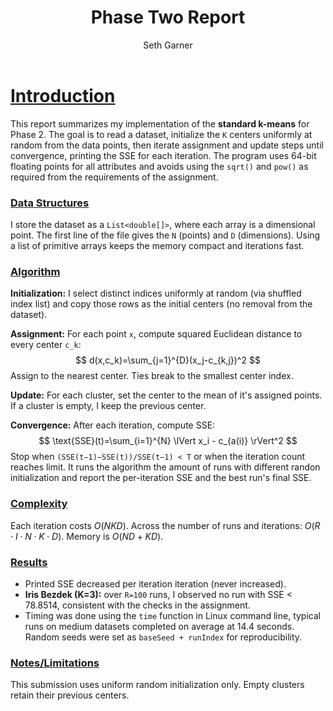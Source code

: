 #+TITLE: Phase Two Report
#+AUTHOR: Seth Garner
#+LATEX_HEADER: \usepackage{titling}
#+LATEX_HEADER: \pretitle{\begin{center}\Large}
#+LATEX_HEADER: \posttitle{\par\end{center}}
#+LATEX_HEADER: \preauthor{\begin{center}}
#+LATEX_HEADER: \postauthor{\par}
#+LATEX_HEADER: \predate{\begin{center}}
#+LATEX_HEADER: \postdate{\par\end{center}}

#+LATEX_HEADER: \renewcommand{\maketitle}{%
#+LATEX_HEADER:   \begin{center}
#+LATEX_HEADER:     \Large\thetitle\\[1ex]
#+LATEX_HEADER:     \normalsize\theauthor\\
#+LATEX_HEADER:     Dr. Emre Celebi\\
#+LATEX_HEADER:     CSCI 4372 - Data Clustering\\
#+LATEX_HEADER:     \thedate
#+LATEX_HEADER:   \end{center}
#+LATEX_HEADER: }

#+LATEX_CLASS: article
#+LATEX_CLASS_OPTIONS: [12pt]
#+LATEX_HEADER: \usepackage[margin=1in]{geometry}
#+LATEX_HEADER: \renewcommand{\baselinestretch}{1}
#+LATEX_HEADER: \usepackage{times}

#+LATEX_HEADER: \usepackage{indentfirst}
#+LATEX_HEADER: \setlength{\parindent}{2em}
#+LATEX_HEADER: \setlength{\parskip}{0em}

#+OPTIONS: toc:nil num:nil

* \underline{Introduction}
This report summarizes my implementation of the *standard k-means* for Phase 2. The goal is to read a dataset, initialize the ~K~ centers uniformly at random from the data points, then iterate assignment and update steps until convergence, printing the SSE for each iteration. The program uses 64-bit floating points for all attributes and avoids using the ~sqrt()~ and ~pow()~ as required from the requirements of the assignment.
*** \underline{Data Structures}
I store the dataset as a ~List<double[]>~, where each array is a dimensional point. The first line of the file gives the ~N~ (points) and ~D~ (dimensions). Using a list of primitive arrays keeps the memory compact and iterations fast.
*** \underline{Algorithm}
**Initialization:** I select distinct indices uniformly at random (via shuffled index list) and copy those rows as the initial centers (no removal from the dataset).

**Assignment:** For each point ~x~, compute squared Euclidean distance to every center ~c_k~:
\[
d(x,c_k)=\sum_{j=1}^{D}(x_j-c_{k,j})^2
\]
Assign to the nearest center. Ties break to the smallest center index.

**Update:** For each cluster, set the center to the mean of it's assigned points. If a cluster is empty, I keep the previous center.

**Convergence:** After each iteration, compute SSE:
\[
\text{SSE}(t)=\sum_{i=1}^{N} \lVert x_i - c_{a(i)} \rVert^2
\]
Stop when ~(SSE(t−1)−SSE(t))/SSE(t−1) < T~ or when the iteration count reaches limit. It runs the algorithm the amount of runs with different randon initialization and report the per-iteration SSE and the best run's final SSE.
*** \underline{Complexity}
Each iteration costs \(O(NKD)\). Across the number of runs and iterations: \(O(R \cdot I \cdot N \cdot K \cdot D)\). Memory is \(O(ND + KD)\).
*** \underline{Results}
- Printed SSE decreased per iteration iteration (never increased).
- *Iris Bezdek (K=3):* over ~R=100~ runs, I observed no run with SSE < 78.8514, consistent with the checks in the assignment.
- Timing was done using the ~time~ function in Linux command line, typical runs on medium datasets completed on average at 14.4 seconds. Random seeds were set as ~baseSeed + runIndex~ for reproducibility.

*** \underline{Notes/Limitations}
This submission uses uniform random initialization only. Empty clusters retain their previous centers.
